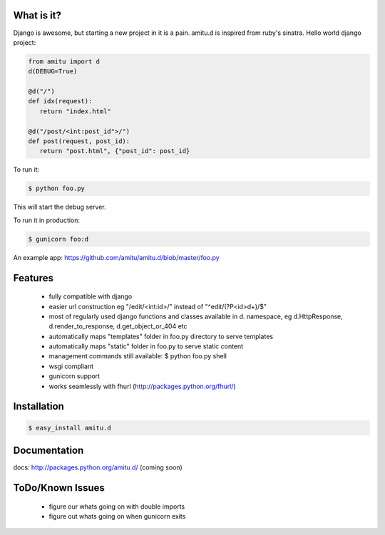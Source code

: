 What is it?
===========

Django is awesome, but starting a new project in it is a pain. amitu.d is inspired from ruby's sinatra. Hello world django project:

.. code-block:: python

 from amitu import d
 d(DEBUG=True)

 @d("/")
 def idx(request):
    return "index.html" 

 @d("/post/<int:post_id">/")
 def post(request, post_id):
    return "post.html", {"post_id": post_id}

To run it:

.. code::

  $ python foo.py

This will start the debug server. 

To run it in production:

.. code::

  $ gunicorn foo:d	

An example app: https://github.com/amitu/amitu.d/blob/master/foo.py

Features
========

 * fully compatible with django
 * easier url construction eg "/edit/<int:id>/" instead of "^edit/(?P<id>\d+)/$"
 * most of regularly used django functions and classes available in d. namespace, eg d.HttpResponse, d.render_to_response, d.get_object_or_404 etc
 * automatically maps "templates" folder in foo.py directory to serve templates
 * automatically maps "static" folder in foo.py to serve static content
 * management commands still available: $ python foo.py shell
 * wsgi compliant
 * gunicorn support
 * works seamlessly with fhurl (http://packages.python.org/fhurl/)
 
Installation
============

.. code::

 $ easy_install amitu.d

Documentation
=============

docs: http://packages.python.org/amitu.d/ (coming soon) 

ToDo/Known Issues
=================

 * figure our whats going on with double imports
 * figure out whats going on when gunicorn exits

